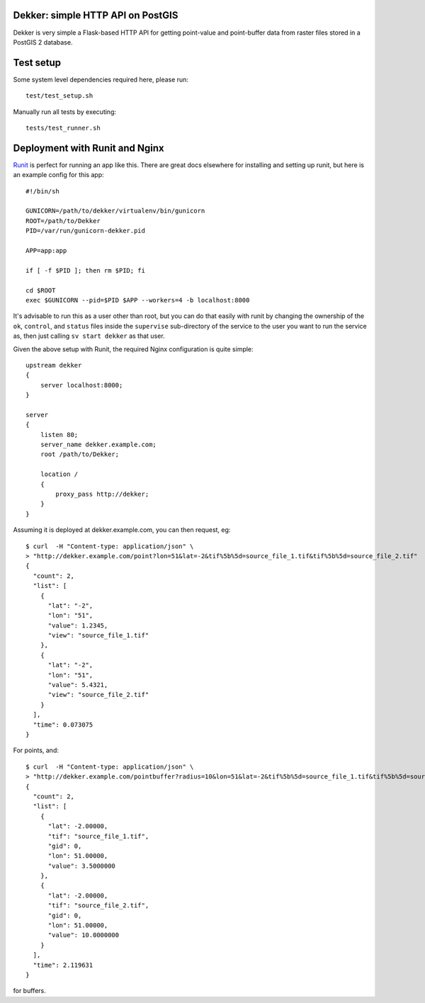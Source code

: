 Dekker: simple HTTP API on PostGIS
==================================

Dekker is very simple a Flask-based HTTP API for getting point-value and
point-buffer data from raster files stored in a PostGIS 2 database.

Test setup
==========
Some system level dependencies required here, please run::

    test/test_setup.sh


Manually run all tests by executing::

    tests/test_runner.sh


Deployment with Runit and Nginx
===============================

`Runit <http://smarden.org/runit/>`_ is perfect for running an app like this.
There are great docs elsewhere for installing and setting up runit, but here is
an example config for this app::

    #!/bin/sh

    GUNICORN=/path/to/dekker/virtualenv/bin/gunicorn
    ROOT=/path/to/Dekker
    PID=/var/run/gunicorn-dekker.pid

    APP=app:app

    if [ -f $PID ]; then rm $PID; fi

    cd $ROOT
    exec $GUNICORN --pid=$PID $APP --workers=4 -b localhost:8000

It's advisable to run this as a user other than root, but you can do that
easily with runit by changing the ownership of the ``ok``, ``control``, and
``status`` files inside the ``supervise`` sub-directory of the service to the
user you want to run the service as, then just calling ``sv start dekker`` as
that user.

Given the above setup with Runit, the required Nginx configuration is quite
simple::

    upstream dekker
    {
        server localhost:8000;
    }

    server
    {
        listen 80;
        server_name dekker.example.com;
        root /path/to/Dekker;

        location /
        {
            proxy_pass http://dekker;
        }
    }

Assuming it is deployed at dekker.example.com, you can then request, eg::

    $ curl  -H "Content-type: application/json" \
    > "http://dekker.example.com/point?lon=51&lat=-2&tif%5b%5d=source_file_1.tif&tif%5b%5d=source_file_2.tif"
    {
      "count": 2,
      "list": [
        {
          "lat": "-2",
          "lon": "51",
          "value": 1.2345,
          "view": "source_file_1.tif"
        },
        {
          "lat": "-2",
          "lon": "51",
          "value": 5.4321,
          "view": "source_file_2.tif"
        }
      ],
      "time": 0.073075
    }

For points, and::

    $ curl  -H "Content-type: application/json" \
    > "http://dekker.example.com/pointbuffer?radius=10&lon=51&lat=-2&tif%5b%5d=source_file_1.tif&tif%5b%5d=source_file_2.tif"
    {
      "count": 2,
      "list": [
        {
          "lat": -2.00000,
          "tif": "source_file_1.tif",
          "gid": 0,
          "lon": 51.00000,
          "value": 3.5000000
        },
        {
          "lat": -2.00000,
          "tif": "source_file_2.tif",
          "gid": 0,
          "lon": 51.00000,
          "value": 10.0000000
        }
      ],
      "time": 2.119631
    }

for buffers.
